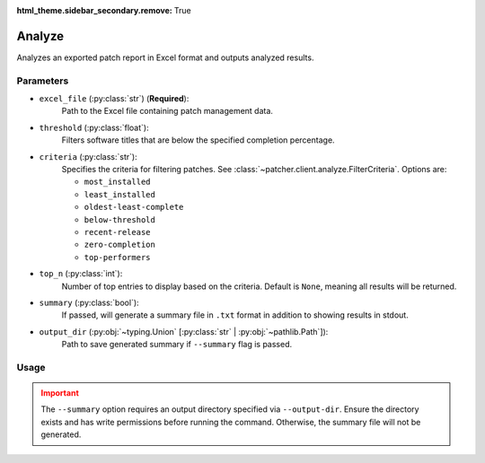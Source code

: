 :html_theme.sidebar_secondary.remove: True

.. _analyze:

=======
Analyze
=======

Analyzes an exported patch report in Excel format and outputs analyzed results.

Parameters
----------

- ``excel_file`` (:py:class:`str`) (**Required**):
    Path to the Excel file containing patch management data. 

- ``threshold`` (:py:class:`float`):
    Filters software titles that are below the specified completion percentage.

- ``criteria`` (:py:class:`str`):
    Specifies the criteria for filtering patches. See :class:`~patcher.client.analyze.FilterCriteria`. Options are:

    - ``most_installed``
    - ``least_installed``
    - ``oldest-least-complete``
    - ``below-threshold``
    - ``recent-release``
    - ``zero-completion``
    - ``top-performers``

- ``top_n`` (:py:class:`int`):
    Number of top entries to display based on the criteria. Default is ``None``, meaning all results will be returned.

- ``summary`` (:py:class:`bool`):
    If passed, will generate a summary file in ``.txt`` format in addition to showing results in stdout.

- ``output_dir`` (:py:obj:`~typing.Union` [:py:class:`str` | :py:obj:`~pathlib.Path`]):
    Path to save generated summary if ``--summary`` flag is passed.

Usage
-----

.. card:: Analyze with Threshold

    .. code-block:: console

        $ patcherctl analyze /path/to/excel.xlsx --criteria below-threshold --threshold 50.0
    +++
    Filters software titles with completion percentage below 50%.

.. card:: Analyze Most Installed

    .. code-block:: console

        $ patcherctl analyze /path/to/excel.xlsx --criteria most-installed
    +++
    Displays software titles with the highest number of total installations.

.. card:: Analyze Least Installed

    .. code-block:: console

        $ patcherctl analyze /path/to/excel.xlsx --criteria least-installed --top-n 5
    +++
    Shows the top 5 least-installed software titles. Use ``--top-n`` to limit results.

.. card:: Analyze Recent Releases

    .. code-block:: console

        $ patcherctl analyze /path/to/excel.xlsx --criteria recent-release

    .. tip::
        :class: success

        Additionally, option is particularly useful for organizations with Service Level Agreements (SLAs) or policies that mandate installing new patches within a specific time frame (e.g., within 7 days of release).
    +++
    Filters for patches released in the last week.

.. card:: Analyze Zero Completion

    .. code-block:: console

        $ patcherctl analyze /path/to/excel.xlsx --criteria zero-completion
    +++
    Displays software titles with 0% completion.

.. card:: Analyze High Missing

    .. code-block:: console

        $ patcherctl analyze /path/to/excel.xlsx --criteria high-missing --top-n 10
    +++
    Filters software titles where missing patches are greater than 50% of total hosts. Use ``--top-n`` to limit results.

.. card:: Oldest Least Complete

    .. code-block:: console

        $ patcherctl analyze /path/to/excel.xlsx --criteria oldest-least-complete
    +++
    Returns the oldest patches with the least completion percent.

.. card:: Top Performers

    .. code-block:: console

        $ patcherctl analyze /path/to/excel.xlsx --criteria top-performers
    +++
    Lists software titles with completion percentage above 90%.


.. admonition:: Important
    :class: warning

    The ``--summary`` option requires an output directory specified via ``--output-dir``. Ensure the directory exists and has write permissions before running the command. Otherwise, the summary file will not be generated.